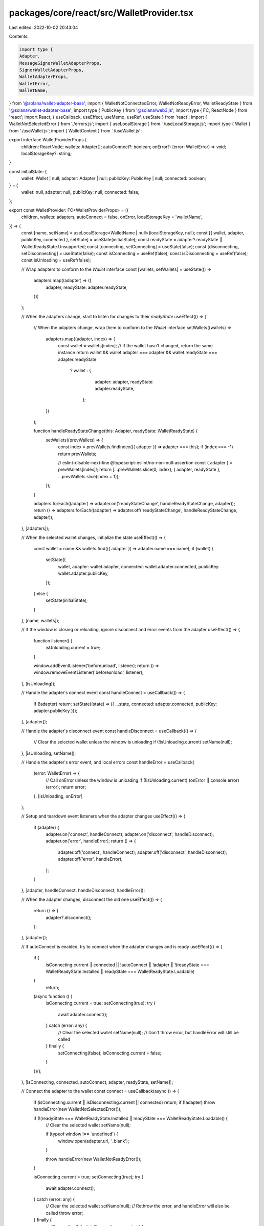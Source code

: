 packages/core/react/src/WalletProvider.tsx
==========================================

Last edited: 2022-10-02 20:43:04

Contents:

.. code-block:: tsx

    import type {
    Adapter,
    MessageSignerWalletAdapterProps,
    SignerWalletAdapterProps,
    WalletAdapterProps,
    WalletError,
    WalletName,
} from '@solana/wallet-adapter-base';
import { WalletNotConnectedError, WalletNotReadyError, WalletReadyState } from '@solana/wallet-adapter-base';
import type { PublicKey } from '@solana/web3.js';
import type { FC, ReactNode } from 'react';
import React, { useCallback, useEffect, useMemo, useRef, useState } from 'react';
import { WalletNotSelectedError } from './errors.js';
import { useLocalStorage } from './useLocalStorage.js';
import type { Wallet } from './useWallet.js';
import { WalletContext } from './useWallet.js';

export interface WalletProviderProps {
    children: ReactNode;
    wallets: Adapter[];
    autoConnect?: boolean;
    onError?: (error: WalletError) => void;
    localStorageKey?: string;
}

const initialState: {
    wallet: Wallet | null;
    adapter: Adapter | null;
    publicKey: PublicKey | null;
    connected: boolean;
} = {
    wallet: null,
    adapter: null,
    publicKey: null,
    connected: false,
};

export const WalletProvider: FC<WalletProviderProps> = ({
    children,
    wallets: adapters,
    autoConnect = false,
    onError,
    localStorageKey = 'walletName',
}) => {
    const [name, setName] = useLocalStorage<WalletName | null>(localStorageKey, null);
    const [{ wallet, adapter, publicKey, connected }, setState] = useState(initialState);
    const readyState = adapter?.readyState || WalletReadyState.Unsupported;
    const [connecting, setConnecting] = useState(false);
    const [disconnecting, setDisconnecting] = useState(false);
    const isConnecting = useRef(false);
    const isDisconnecting = useRef(false);
    const isUnloading = useRef(false);

    // Wrap adapters to conform to the `Wallet` interface
    const [wallets, setWallets] = useState(() =>
        adapters.map((adapter) => ({
            adapter,
            readyState: adapter.readyState,
        }))
    );

    // When the adapters change, start to listen for changes to their `readyState`
    useEffect(() => {
        // When the adapters change, wrap them to conform to the `Wallet` interface
        setWallets((wallets) =>
            adapters.map((adapter, index) => {
                const wallet = wallets[index];
                // If the wallet hasn't changed, return the same instance
                return wallet && wallet.adapter === adapter && wallet.readyState === adapter.readyState
                    ? wallet
                    : {
                          adapter: adapter,
                          readyState: adapter.readyState,
                      };
            })
        );

        function handleReadyStateChange(this: Adapter, readyState: WalletReadyState) {
            setWallets((prevWallets) => {
                const index = prevWallets.findIndex(({ adapter }) => adapter === this);
                if (index === -1) return prevWallets;

                // eslint-disable-next-line @typescript-eslint/no-non-null-assertion
                const { adapter } = prevWallets[index]!;
                return [...prevWallets.slice(0, index), { adapter, readyState }, ...prevWallets.slice(index + 1)];
            });
        }

        adapters.forEach((adapter) => adapter.on('readyStateChange', handleReadyStateChange, adapter));
        return () => adapters.forEach((adapter) => adapter.off('readyStateChange', handleReadyStateChange, adapter));
    }, [adapters]);

    // When the selected wallet changes, initialize the state
    useEffect(() => {
        const wallet = name && wallets.find(({ adapter }) => adapter.name === name);
        if (wallet) {
            setState({
                wallet,
                adapter: wallet.adapter,
                connected: wallet.adapter.connected,
                publicKey: wallet.adapter.publicKey,
            });
        } else {
            setState(initialState);
        }
    }, [name, wallets]);

    // If the window is closing or reloading, ignore disconnect and error events from the adapter
    useEffect(() => {
        function listener() {
            isUnloading.current = true;
        }

        window.addEventListener('beforeunload', listener);
        return () => window.removeEventListener('beforeunload', listener);
    }, [isUnloading]);

    // Handle the adapter's connect event
    const handleConnect = useCallback(() => {
        if (!adapter) return;
        setState((state) => ({ ...state, connected: adapter.connected, publicKey: adapter.publicKey }));
    }, [adapter]);

    // Handle the adapter's disconnect event
    const handleDisconnect = useCallback(() => {
        // Clear the selected wallet unless the window is unloading
        if (!isUnloading.current) setName(null);
    }, [isUnloading, setName]);

    // Handle the adapter's error event, and local errors
    const handleError = useCallback(
        (error: WalletError) => {
            // Call onError unless the window is unloading
            if (!isUnloading.current) (onError || console.error)(error);
            return error;
        },
        [isUnloading, onError]
    );

    // Setup and teardown event listeners when the adapter changes
    useEffect(() => {
        if (adapter) {
            adapter.on('connect', handleConnect);
            adapter.on('disconnect', handleDisconnect);
            adapter.on('error', handleError);
            return () => {
                adapter.off('connect', handleConnect);
                adapter.off('disconnect', handleDisconnect);
                adapter.off('error', handleError);
            };
        }
    }, [adapter, handleConnect, handleDisconnect, handleError]);

    // When the adapter changes, disconnect the old one
    useEffect(() => {
        return () => {
            adapter?.disconnect();
        };
    }, [adapter]);

    // If autoConnect is enabled, try to connect when the adapter changes and is ready
    useEffect(() => {
        if (
            isConnecting.current ||
            connected ||
            !autoConnect ||
            !adapter ||
            !(readyState === WalletReadyState.Installed || readyState === WalletReadyState.Loadable)
        )
            return;

        (async function () {
            isConnecting.current = true;
            setConnecting(true);
            try {
                await adapter.connect();
            } catch (error: any) {
                // Clear the selected wallet
                setName(null);
                // Don't throw error, but handleError will still be called
            } finally {
                setConnecting(false);
                isConnecting.current = false;
            }
        })();
    }, [isConnecting, connected, autoConnect, adapter, readyState, setName]);

    // Connect the adapter to the wallet
    const connect = useCallback(async () => {
        if (isConnecting.current || isDisconnecting.current || connected) return;
        if (!adapter) throw handleError(new WalletNotSelectedError());

        if (!(readyState === WalletReadyState.Installed || readyState === WalletReadyState.Loadable)) {
            // Clear the selected wallet
            setName(null);

            if (typeof window !== 'undefined') {
                window.open(adapter.url, '_blank');
            }

            throw handleError(new WalletNotReadyError());
        }

        isConnecting.current = true;
        setConnecting(true);
        try {
            await adapter.connect();
        } catch (error: any) {
            // Clear the selected wallet
            setName(null);
            // Rethrow the error, and handleError will also be called
            throw error;
        } finally {
            setConnecting(false);
            isConnecting.current = false;
        }
    }, [isConnecting, isDisconnecting, connected, adapter, readyState, handleError, setName]);

    // Disconnect the adapter from the wallet
    const disconnect = useCallback(async () => {
        if (isDisconnecting.current) return;
        if (!adapter) return setName(null);

        isDisconnecting.current = true;
        setDisconnecting(true);
        try {
            await adapter.disconnect();
        } catch (error: any) {
            // Clear the selected wallet
            setName(null);
            // Rethrow the error, and handleError will also be called
            throw error;
        } finally {
            setDisconnecting(false);
            isDisconnecting.current = false;
        }
    }, [isDisconnecting, adapter, setName]);

    // Send a transaction using the provided connection
    const sendTransaction: WalletAdapterProps['sendTransaction'] = useCallback(
        async (transaction, connection, options) => {
            if (!adapter) throw handleError(new WalletNotSelectedError());
            if (!connected) throw handleError(new WalletNotConnectedError());
            return await adapter.sendTransaction(transaction, connection, options);
        },
        [adapter, handleError, connected]
    );

    // Sign a transaction if the wallet supports it
    const signTransaction: SignerWalletAdapterProps['signTransaction'] | undefined = useMemo(
        () =>
            adapter && 'signTransaction' in adapter
                ? async (transaction) => {
                      if (!connected) throw handleError(new WalletNotConnectedError());
                      return await adapter.signTransaction(transaction);
                  }
                : undefined,
        [adapter, handleError, connected]
    );

    // Sign multiple transactions if the wallet supports it
    const signAllTransactions: SignerWalletAdapterProps['signAllTransactions'] | undefined = useMemo(
        () =>
            adapter && 'signAllTransactions' in adapter
                ? async (transactions) => {
                      if (!connected) throw handleError(new WalletNotConnectedError());
                      return await adapter.signAllTransactions(transactions);
                  }
                : undefined,
        [adapter, handleError, connected]
    );

    // Sign an arbitrary message if the wallet supports it
    const signMessage: MessageSignerWalletAdapterProps['signMessage'] | undefined = useMemo(
        () =>
            adapter && 'signMessage' in adapter
                ? async (message) => {
                      if (!connected) throw handleError(new WalletNotConnectedError());
                      return await adapter.signMessage(message);
                  }
                : undefined,
        [adapter, handleError, connected]
    );

    return (
        <WalletContext.Provider
            value={{
                autoConnect,
                wallets,
                wallet,
                publicKey,
                connected,
                connecting,
                disconnecting,
                select: setName,
                connect,
                disconnect,
                sendTransaction,
                signTransaction,
                signAllTransactions,
                signMessage,
            }}
        >
            {children}
        </WalletContext.Provider>
    );
};


